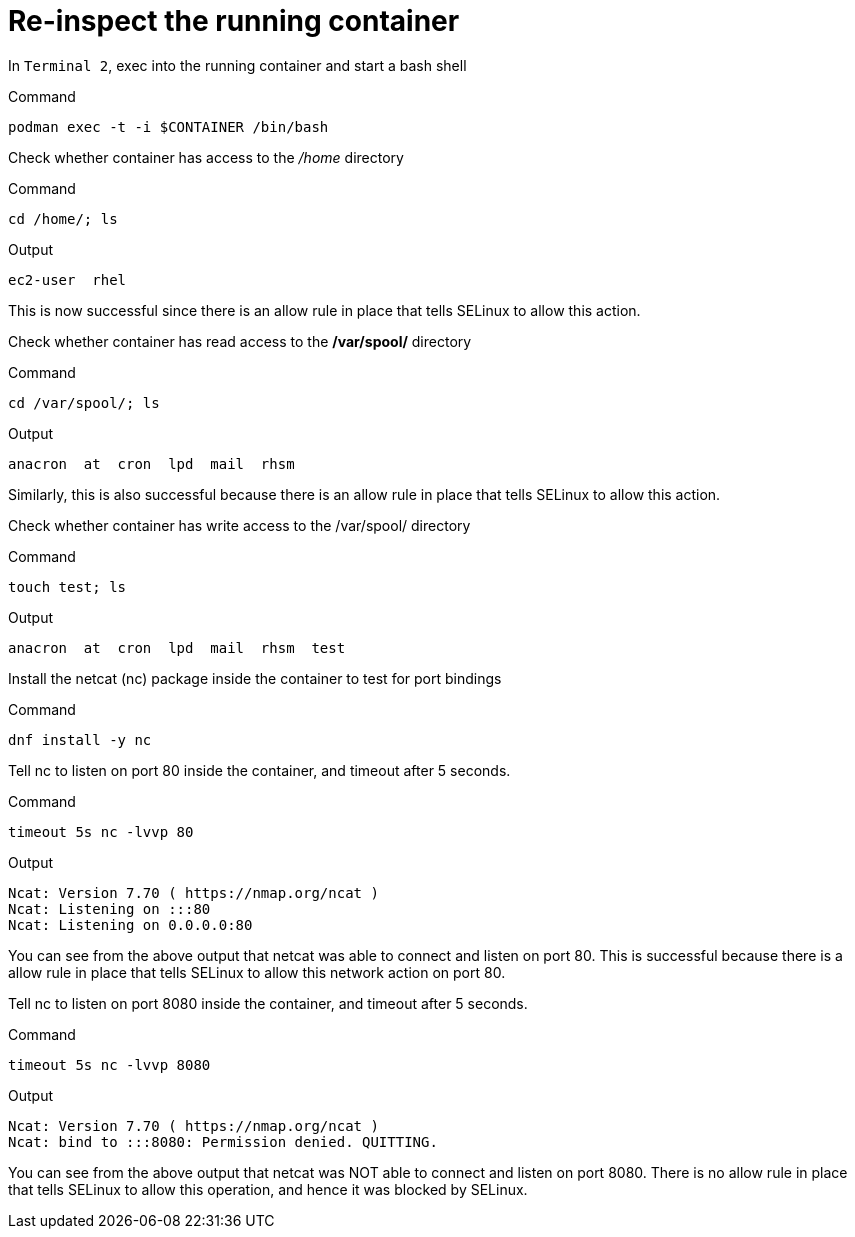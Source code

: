 = Re-inspect the running container

In `+Terminal 2+`, exec into the running container and start a bash shell

.Command
[source,bash,subs="+macros,+attributes",role=execute]
----
podman exec -t -i $CONTAINER /bin/bash
----

Check whether container has access to the _/home_ directory

.Command
[source,bash,subs="+macros,+attributes",role=execute]
----
cd /home/; ls
----

.Output
[source,text]
----
ec2-user  rhel
----

This is now successful since there is an allow rule in place that tells SELinux to allow this action.

Check whether container has read access to the */var/spool/* directory

.Command
[source,bash,subs="+macros,+attributes",role=execute]
----
cd /var/spool/; ls
----

.Output
[source,text]
----
anacron  at  cron  lpd  mail  rhsm
----

Similarly, this is also successful because there is an allow rule in place that tells SELinux to allow this action.

Check whether container has write access to the /var/spool/ directory

.Command
[source,bash,subs="+macros,+attributes",role=execute]
----
touch test; ls
----

.Output
[source,text]
----
anacron  at  cron  lpd  mail  rhsm  test
----

Install the netcat (nc) package inside the container to test for port bindings

.Command
[source,bash,subs="+macros,+attributes",role=execute]
----
dnf install -y nc
----

Tell nc to listen on port 80 inside the container, and timeout after 5 seconds.

.Command
[source,bash,subs="+macros,+attributes",role=execute]
----
timeout 5s nc -lvvp 80
----

.Output
[source,text]
----
Ncat: Version 7.70 ( https://nmap.org/ncat ) 
Ncat: Listening on :::80
Ncat: Listening on 0.0.0.0:80
----

You can see from the above output that netcat was able to connect and listen on port 80. This is successful because there is a allow rule in place that tells SELinux to allow this network action on port 80.

Tell nc to listen on port 8080 inside the container, and timeout after 5 seconds.

.Command
[source,bash,subs="+macros,+attributes",role=execute]
----
timeout 5s nc -lvvp 8080
----

.Output
[source,text]
----
Ncat: Version 7.70 ( https://nmap.org/ncat ) 
Ncat: bind to :::8080: Permission denied. QUITTING.
----

You can see from the above output that netcat was NOT able to connect and listen on port 8080. There is no allow rule in place that tells SELinux to allow this operation, and hence it was blocked by SELinux.
